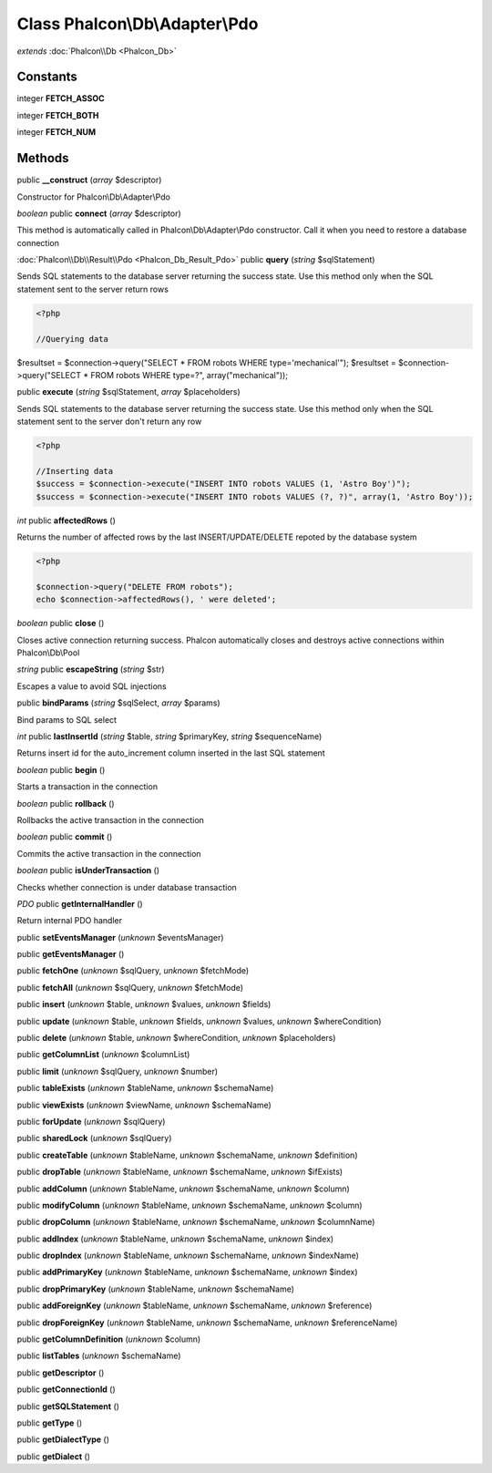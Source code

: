 Class **Phalcon\\Db\\Adapter\\Pdo**
===================================

*extends* :doc:`Phalcon\\Db <Phalcon_Db>`

Constants
---------

integer **FETCH_ASSOC**

integer **FETCH_BOTH**

integer **FETCH_NUM**

Methods
---------

public **__construct** (*array* $descriptor)

Constructor for Phalcon\\Db\\Adapter\\Pdo



*boolean* public **connect** (*array* $descriptor)

This method is automatically called in Phalcon\\Db\\Adapter\\Pdo constructor. Call it when you need to restore a database connection



:doc:`Phalcon\\Db\\Result\\Pdo <Phalcon_Db_Result_Pdo>` public **query** (*string* $sqlStatement)

Sends SQL statements to the database server returning the success state. Use this method only when the SQL statement sent to the server return rows 

.. code-block:: php

    <?php

    //Querying data

$resultset = $connection->query("SELECT * FROM robots WHERE type='mechanical'"); $resultset = $connection->query("SELECT * FROM robots WHERE type=?", array("mechanical"));



public **execute** (*string* $sqlStatement, *array* $placeholders)

Sends SQL statements to the database server returning the success state. Use this method only when the SQL statement sent to the server don't return any row 

.. code-block:: php

    <?php

    //Inserting data
    $success = $connection->execute("INSERT INTO robots VALUES (1, 'Astro Boy')");
    $success = $connection->execute("INSERT INTO robots VALUES (?, ?)", array(1, 'Astro Boy'));




*int* public **affectedRows** ()

Returns the number of affected rows by the last INSERT/UPDATE/DELETE repoted by the database system 

.. code-block:: php

    <?php

    $connection->query("DELETE FROM robots");
    echo $connection->affectedRows(), ' were deleted';




*boolean* public **close** ()

Closes active connection returning success. Phalcon automatically closes and destroys active connections within Phalcon\\Db\\Pool



*string* public **escapeString** (*string* $str)

Escapes a value to avoid SQL injections



public **bindParams** (*string* $sqlSelect, *array* $params)

Bind params to SQL select



*int* public **lastInsertId** (*string* $table, *string* $primaryKey, *string* $sequenceName)

Returns insert id for the auto_increment column inserted in the last SQL statement



*boolean* public **begin** ()

Starts a transaction in the connection



*boolean* public **rollback** ()

Rollbacks the active transaction in the connection



*boolean* public **commit** ()

Commits the active transaction in the connection



*boolean* public **isUnderTransaction** ()

Checks whether connection is under database transaction



*PDO* public **getInternalHandler** ()

Return internal PDO handler



public **setEventsManager** (*unknown* $eventsManager)

public **getEventsManager** ()

public **fetchOne** (*unknown* $sqlQuery, *unknown* $fetchMode)

public **fetchAll** (*unknown* $sqlQuery, *unknown* $fetchMode)

public **insert** (*unknown* $table, *unknown* $values, *unknown* $fields)

public **update** (*unknown* $table, *unknown* $fields, *unknown* $values, *unknown* $whereCondition)

public **delete** (*unknown* $table, *unknown* $whereCondition, *unknown* $placeholders)

public **getColumnList** (*unknown* $columnList)

public **limit** (*unknown* $sqlQuery, *unknown* $number)

public **tableExists** (*unknown* $tableName, *unknown* $schemaName)

public **viewExists** (*unknown* $viewName, *unknown* $schemaName)

public **forUpdate** (*unknown* $sqlQuery)

public **sharedLock** (*unknown* $sqlQuery)

public **createTable** (*unknown* $tableName, *unknown* $schemaName, *unknown* $definition)

public **dropTable** (*unknown* $tableName, *unknown* $schemaName, *unknown* $ifExists)

public **addColumn** (*unknown* $tableName, *unknown* $schemaName, *unknown* $column)

public **modifyColumn** (*unknown* $tableName, *unknown* $schemaName, *unknown* $column)

public **dropColumn** (*unknown* $tableName, *unknown* $schemaName, *unknown* $columnName)

public **addIndex** (*unknown* $tableName, *unknown* $schemaName, *unknown* $index)

public **dropIndex** (*unknown* $tableName, *unknown* $schemaName, *unknown* $indexName)

public **addPrimaryKey** (*unknown* $tableName, *unknown* $schemaName, *unknown* $index)

public **dropPrimaryKey** (*unknown* $tableName, *unknown* $schemaName)

public **addForeignKey** (*unknown* $tableName, *unknown* $schemaName, *unknown* $reference)

public **dropForeignKey** (*unknown* $tableName, *unknown* $schemaName, *unknown* $referenceName)

public **getColumnDefinition** (*unknown* $column)

public **listTables** (*unknown* $schemaName)

public **getDescriptor** ()

public **getConnectionId** ()

public **getSQLStatement** ()

public **getType** ()

public **getDialectType** ()

public **getDialect** ()

